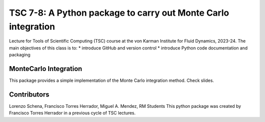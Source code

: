 ================================================================
TSC 7-8: A Python package to carry out Monte Carlo integration
================================================================
Lecture for Tools of Scientific Computing (TSC) course at the von Karman Institute for Fluid Dynamics, 2023-24.
The main objectives of this class is to:
* introduce GitHub and version control
* introduce Python code documentation and packaging

MonteCarlo Integration
----------------------
This package provides a simple implementation of the Monte Carlo integration method. Check slides.

Contributors
------------
Lorenzo Schena, Francisco Torres Herrador, Miguel A. Mendez, RM Students
This python package was created by Francisco Torres Herrador in a previous cycle of TSC lectures.